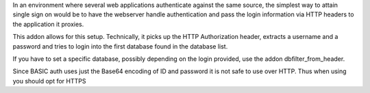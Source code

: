 In an environment where several web applications authenticate against the same
source, the simplest way to attain single sign on would be to have the
webserver handle authentication and pass the login information via HTTP headers
to the application it proxies.

This addon allows for this setup. Technically, it picks up the HTTP
Authorization header, extracts a username and a password and tries to login
into the first database found in the database list.

If you have to set a specific database, possibly depending on the login
provided, use the addon dbfilter_from_header.

Since BASIC auth uses just the Base64 encoding of ID and password it is not
safe to use over HTTP. Thus when using you should opt for HTTPS
